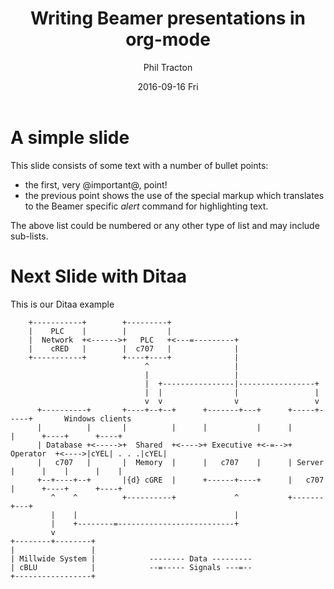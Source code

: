 #+TITLE:     Writing Beamer presentations in org-mode
#+AUTHOR:    Phil Tracton
#+EMAIL:     ptracton@gmail.com
#+DATE:      2016-09-16 Fri
#+DESCRIPTION: 
#+KEYWORDS: 
#+LANGUAGE:  en
#+OPTIONS:   H:3 num:t toc:t \n:nil @:t ::t |:t ^:t -:t f:t *:t <:t
#+OPTIONS:   TeX:t LaTeX:t skip:nil d:nil todo:t pri:nil tags:not-in-toc
#+INFOJS_OPT: view:nil toc:nil ltoc:t mouse:underline buttons:0 path:http://orgmode.org/org-info.js
#+EXPORT_SELECT_TAGS: export
#+EXPORT_EXCLUDE_TAGS: noexport
#+LINK_UP:   
#+LINK_HOME:

#+startup: beamer
#+LaTeX_CLASS: beamer
#+LaTeX_CLASS_OPTIONS: [bigger]
#+latex_header: \mode<beamer>{\usetheme{Madrid}}
#+latex_header: \definecolor{UCLABlue}{RGB}{83, 104, 149}
#+latex_header: \definecolor{UCLAGold}{RGB}{254, 187, 54}
#+latex_header: \usecolortheme[named=UCLABlue]{structure} 
#+latex_header: \setbeamertemplate{navigation symbols}{}
#+BEAMER_FRAME_LEVEL: 2



* A simple slide
This slide consists of some text with a number of bullet points:

- the first, very @important@, point!
- the previous point shows the use of the special markup which
  translates to the Beamer specific /alert/ command for highlighting
  text.


The above list could be numbered or any other type of list and may
include sub-lists.

* Next Slide with Ditaa

This is our Ditaa example

#+BEGIN_SRC ditaa :file some_filename.png :cmdline -r -s 0.8
    +-----------+        +---------+  
    |    PLC    |        |         |                
    |  Network  +<------>+   PLC   +<---=---------+ 
    |    cRED   |        |  c707   |              | 
    +-----------+        +----+----+              | 
                              ^                   | 
                              |                   | 
                              |  +----------------|-----------------+
                              |  |                |                 |
                              v  v                v                 v
      +----------+       +----+--+--+      +-------+---+      +-----+-----+       Windows clients
      |          |       |          |      |           |      |           |      +----+      +----+
      | Database +<----->+  Shared  +<---->+ Executive +<-=-->+ Operator  +<---->|cYEL| . . .|cYEL|
      |   c707   |       |  Memory  |      |   c707    |      | Server    |      |    |      |    |
      +--+----+--+       |{d} cGRE  |      +------+----+      |   c707    |      +----+      +----+
         ^    ^          +----------+             ^           +-------+---+
         |    |                                   |                        
         |    +--------=--------------------------+                    
         v                                                             
+--------+--------+                                                         
|                 |                                                         
| Millwide System |            -------- Data ---------                      
| cBLU            |            --=----- Signals ---=--                      
+-----------------+
#+END_SRC 
